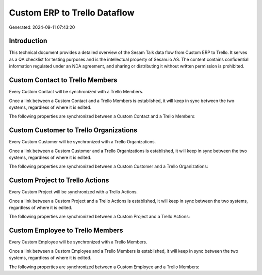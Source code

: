 =============================
Custom ERP to Trello Dataflow
=============================

Generated: 2024-09-11 07:43:20

Introduction
------------

This technical document provides a detailed overview of the Sesam Talk data flow from Custom ERP to Trello. It serves as a QA checklist for testing purposes and is the intellectual property of Sesam.io AS. The content contains confidential information regulated under an NDA agreement, and sharing or distributing it without written permission is prohibited.

Custom Contact to Trello Members
--------------------------------
Every Custom Contact will be synchronized with a Trello Members.

Once a link between a Custom Contact and a Trello Members is established, it will keep in sync between the two systems, regardless of where it is edited.

The following properties are synchronized between a Custom Contact and a Trello Members:

.. list-table::
   :header-rows: 1

   * - Custom Contact Property
     - Trello Members Property
     - Trello Data Type


Custom Customer to Trello Organizations
---------------------------------------
Every Custom Customer will be synchronized with a Trello Organizations.

Once a link between a Custom Customer and a Trello Organizations is established, it will keep in sync between the two systems, regardless of where it is edited.

The following properties are synchronized between a Custom Customer and a Trello Organizations:

.. list-table::
   :header-rows: 1

   * - Custom Customer Property
     - Trello Organizations Property
     - Trello Data Type


Custom Project to Trello Actions
--------------------------------
Every Custom Project will be synchronized with a Trello Actions.

Once a link between a Custom Project and a Trello Actions is established, it will keep in sync between the two systems, regardless of where it is edited.

The following properties are synchronized between a Custom Project and a Trello Actions:

.. list-table::
   :header-rows: 1

   * - Custom Project Property
     - Trello Actions Property
     - Trello Data Type


Custom Employee to Trello Members
---------------------------------
Every Custom Employee will be synchronized with a Trello Members.

Once a link between a Custom Employee and a Trello Members is established, it will keep in sync between the two systems, regardless of where it is edited.

The following properties are synchronized between a Custom Employee and a Trello Members:

.. list-table::
   :header-rows: 1

   * - Custom Employee Property
     - Trello Members Property
     - Trello Data Type

